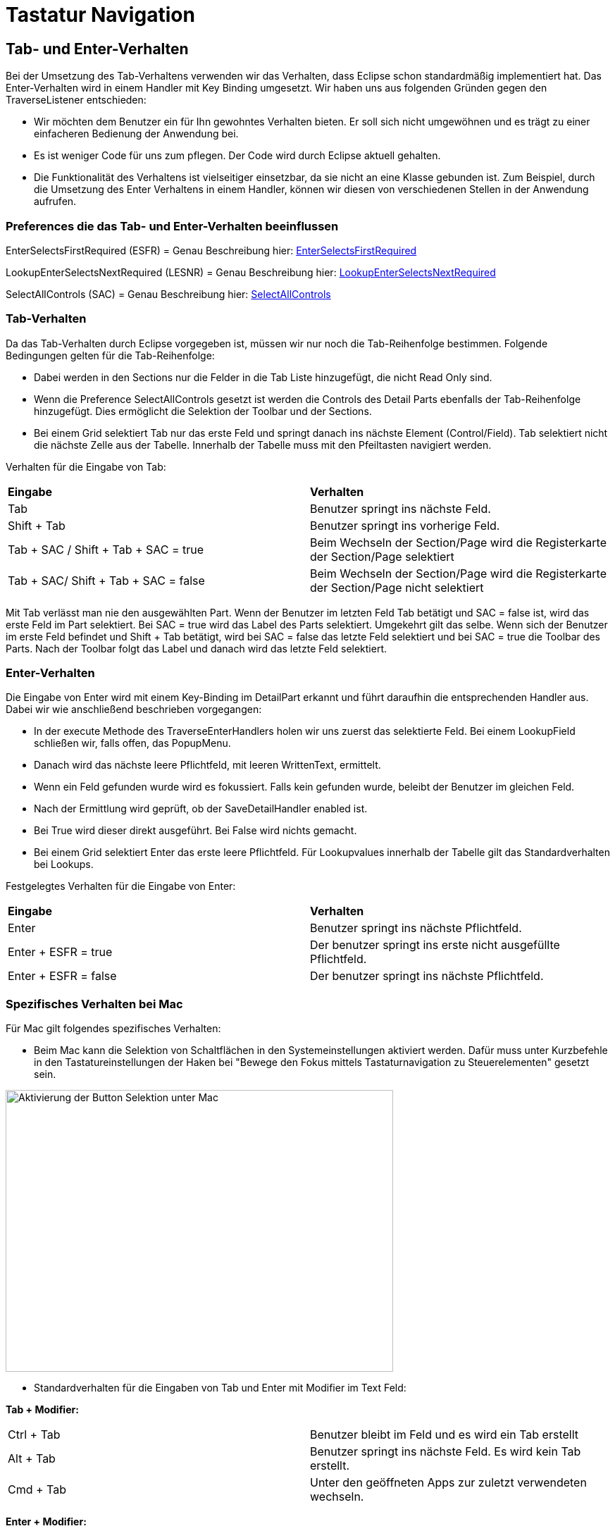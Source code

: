 = Tastatur Navigation

== Tab- und Enter-Verhalten

Bei der Umsetzung des Tab-Verhaltens verwenden wir das Verhalten, dass Eclipse schon standardmäßig implementiert hat. Das Enter-Verhalten wird in einem Handler mit Key Binding umgesetzt. 
Wir haben uns aus folgenden Gründen gegen den TraverseListener entschieden:

- Wir möchten dem Benutzer ein für Ihn gewohntes Verhalten bieten. Er soll sich nicht umgewöhnen und es trägt zu einer einfacheren Bedienung der Anwendung bei.
- Es ist weniger Code für uns zum pflegen. Der Code wird durch Eclipse aktuell gehalten.
- Die Funktionalität des Verhaltens ist vielseitiger einsetzbar, da sie nicht an eine Klasse gebunden ist. Zum Beispiel, durch die Umsetzung des
Enter Verhaltens in einem Handler, können wir diesen von verschiedenen Stellen in der Anwendung aufrufen.

=== Preferences die das Tab- und Enter-Verhalten beeinflussen

EnterSelectsFirstRequired (ESFR) = Genau Beschreibung hier: xref:application.adoc#Nach dem Betätigen von ENTER wird das erste erforderliche Feld selektiert[EnterSelectsFirstRequired]

LookupEnterSelectsNextRequired (LESNR) = Genau Beschreibung hier: xref:application.adoc#Das Betätigen von Enter in einer Auswahlbox bewirkt die Übernahme des ausgewählten Wertes. Nach der Übernahme wird das nächste erforderliche Feld selektiert[LookupEnterSelectsNextRequired]

SelectAllControls (SAC) = Genau Beschreibung hier: xref:application.adoc#Aktiviert die Selektion aller möglichen Felder inkl. Registerkarte und Schaltflächen[SelectAllControls]

=== Tab-Verhalten

Da das Tab-Verhalten durch Eclipse vorgegeben ist, müssen wir nur noch die Tab-Reihenfolge bestimmen. Folgende Bedingungen gelten für die Tab-Reihenfolge:

- Dabei werden in den Sections nur die Felder in die Tab Liste hinzugefügt, die nicht Read Only sind.
- Wenn die Preference SelectAllControls gesetzt ist werden die Controls des Detail Parts ebenfalls der Tab-Reihenfolge hinzugefügt. Dies ermöglicht die Selektion der Toolbar und der Sections.
- Bei einem Grid selektiert Tab nur das erste Feld und springt danach ins nächste Element (Control/Field). Tab selektiert nicht die nächste Zelle aus der Tabelle. Innerhalb der Tabelle muss mit den Pfeiltasten navigiert werden.

Verhalten für die Eingabe von Tab:

|===
| *Eingabe* | *Verhalten*
| Tab | Benutzer springt ins nächste Feld.
| Shift + Tab | Benutzer springt ins vorherige Feld.
| Tab + SAC / Shift + Tab + SAC   = true | Beim Wechseln der Section/Page wird die Registerkarte der Section/Page selektiert
| Tab + SAC/ Shift + Tab + SAC  = false | Beim Wechseln der Section/Page wird die Registerkarte der Section/Page nicht selektiert
|===

Mit Tab verlässt man nie den ausgewählten Part. Wenn der Benutzer im letzten Feld Tab betätigt und SAC = false ist, wird das erste Feld im Part selektiert. Bei SAC = true wird das Label des Parts selektiert. Umgekehrt gilt das selbe. Wenn sich der Benutzer im erste Feld befindet und Shift + Tab 
betätigt, wird bei SAC = false das letzte Feld selektiert und bei SAC = true die Toolbar des Parts. Nach der Toolbar folgt das Label und danach wird das letzte Feld selektiert.

=== Enter-Verhalten

Die Eingabe von Enter wird mit einem Key-Binding im DetailPart erkannt und führt daraufhin die entsprechenden Handler aus. Dabei wir wie anschließend beschrieben vorgegangen:

- In der execute Methode des TraverseEnterHandlers holen wir uns zuerst das selektierte Feld. Bei einem LookupField schließen wir, falls offen, das PopupMenu.
- Danach wird das nächste leere Pflichtfeld, mit leeren WrittenText, ermittelt.
- Wenn ein Feld gefunden wurde wird es fokussiert. Falls kein gefunden wurde, beleibt der Benutzer im gleichen Feld.
- Nach der Ermittlung wird geprüft, ob der SaveDetailHandler enabled ist.
- Bei True wird dieser direkt ausgeführt. Bei False wird nichts gemacht.
- Bei einem Grid selektiert Enter das erste leere Pflichtfeld. Für Lookupvalues innerhalb der Tabelle gilt das Standardverhalten bei Lookups. 

Festgelegtes Verhalten für die Eingabe von Enter:

|===
| *Eingabe* | *Verhalten*
| Enter | Benutzer springt ins nächste Pflichtfeld.
| Enter + ESFR = true | Der benutzer springt ins erste nicht ausgefüllte Pflichtfeld.
| Enter + ESFR = false | Der benutzer springt ins nächste Pflichtfeld.
|===

=== Spezifisches Verhalten bei Mac

Für Mac gilt folgendes spezifisches Verhalten:

- Beim Mac kann die Selektion von Schaltflächen in den Systemeinstellungen aktiviert werden. Dafür muss unter Kurzbefehle in den Tastatureinstellungen der Haken bei "Bewege den Fokus mittels Tastaturnavigation zu Steuerelementen" gesetzt sein.

image::images/mac_activate_button_selection.png[Aktivierung der Button Selektion unter Mac,550,400]

- Standardverhalten für die Eingaben von Tab und Enter mit Modifier im Text Feld:

*Tab + Modifier:*
|===
|Ctrl + Tab | Benutzer bleibt im Feld und es wird ein Tab erstellt
|Alt + Tab | Benutzer springt ins nächste Feld. Es wird kein Tab erstellt.
|Cmd + Tab | Unter den geöffneten Apps zur zuletzt verwendeten wechseln.
|===

*Enter + Modifier:*
|===
| *Eingabe* | *Verhalten*
|Ctrl + Enter | Benutzer bleibt im Feld und es wird ein Zeilenumbruch erstellt
|Alt + Enter | Benutzer bleibt im Feld und es wird ein Zeilenumbruch erstellt
|Cmd + Enter | Benutzer bleibt im Feld es wird kein Zeilenumbruch erstellt, es kommt ein Fehlersound
|===

=== Spezifisches Verhalten bei Windows

Für Windows gilt folgendes spezifisches Verhalten:

- Standardverhalten für die Eingaben von Tab und Enter mit Modifier im Text Feld:

*Tab + Modifier:*
|===
| *Eingabe* | *Verhalten*
|Strg + Tab | Benutzer bleibt im Feld und es wird ein Tab erstellt.
|Alt + Tab | Windows spezifisches Verhalten wechseln zur letzten Anwendung.
|Win + Tab | Windows spezifisches Verhalten Übersicht aller offenen Fenster.
|===

*Enter + Modifier:*
|===
| *Eingabe* | *Verhalten*
|Strg + Enter | Benutzer bleibt im Feld und es wird ein Zeilenumbruch erstellt
|Alt + Enter | Benutzer bleibt im Feld und es wird kein Zeilenumbruch erstellt
|Win + Enter | Benutzer bleibt im Feld und es wird kein Zeilenumbruch erstellt
|===

== Key-Bindings

Die KeyBindings sind so gelegt, dass das selbe Verhalten gewährleistet ist, wie bei der Bedienung der Toolbar mit Maus.

=== Key-Bindings Window
|===
| *Eingabe* | *Verhalten*
| F1 | Help
| F3 | Load Data with MatchCode
| F4 | Die erste Zelle im SearchPart wird selektiert
| F5 | Der IndexPart wird aktualisiert
| F6 | Das erste Feld im DetailPart wird selektiert
| M1 + Q | Anwendung schließen
| M1 + R | Optimieren (Resize)
|===

=== Key-Bindings DetailPart
|===
| *Eingabe* | *Verhalten*
| CR | Nächstes leeres Pflichtfeld wird selektiert oder es wird gespeichert
| M1 + S | Speichern des aktuellen Datensatzes
| M1 + N | Detail leeren
| M1 + Z | Setzt die letzte Änderung im TexFeld zurück
|===

==== Key-Bindings Grid im DetailPart
|===
| *Eingabe* | *Verhalten*
| CTRL + M1 + N | Neue Zeile
| CTRL + M1 + D | Zeile löschen
| CTRL + M1 + H | Optimieren horizontal
| CTRL + M1 + V | Optimieren vertical
|===

=== Key-Bindings SearchPart
|===
| *Eingabe* | *Verhalten*
| M1 + N | Alle Einträge aus den Suchzeilen werden gelöscht. Es werden alle Zeilen bis auf eine entfernt.
| M1 + D | Selektierte Zeile löschen (Delete)
| M1 + S | Default Suchkriterien speichern (Save)
| SHIFT + M1 + S | Suchkriterien speichern unter <Bezeichnung>
| SHIFT + M1 + D | Löschen von gespeicherten Suchkriterien
| M1 + L | Default Suchkriterien laden (Load)
| SHIFT + M1 + H | Optimieren (Resize Horizontal)
|===

Beim Speichern der Suchkriterien im SearchPart wird zwischen Speichern und Speichern unter unterschieden. Dabei speichert das normale Speichern nur 
das Default und überschreibt dieses und Speichern unter ermöglicht das speichern unter einer anderen Bezeichnung.

*Beispiel für KeyBinding M1+S und SHIFT+M1+S:*

Benutzer gibt Suchkriterien ein, betätigt SHIFT+M1+S und speichert diese unter der Bezeichnung "Wochenstunden".

Später lädt er diese Suchkriterien und bearbeitet Sie. Dabei speichert er sie diesmal mit M1+S. Dabei überschreibt er nicht die Suchkriterien mit der
Bezeichnung "Wochenstunden", sondern die Default Suchkriterien.

Um die bearbeiteten Suchkriterien wieder unter "Wochenstunden" zu speichern, betätigt der Benutzer SHIFT+M1+S und gibt "Wochenstunden" wieder als Bezeichnung an.
Über der Eingabe ändert sich der Text zu "Sucheinstellung besteht und wird überschrieben". Dies weist daraufhin, dass es schon ein Suchkriterium mit der Bezichnung 
exestiert und dieses überschrieben wird.

image::images/searchcriteriaexists.png[Aktivierung der Button Selektion unter Mac,400,200]

Sobald der Benutzer die Eingabe bstätigt, werden die neuen Suchkriterien unter "Wochenstunden" überschrieben.

